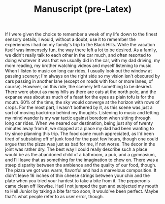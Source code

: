#+TITLE: Manuscript (pre-Latex)
If I were given the choice to remember a week of my life down to the finest sensory details, I would, without a doubt, use it to remember the experiences i had on my family's trip to the Black Hills.
While the vacation itself was immensely fun, the way there left a lot to be desired.  As a family, we didn't really talk to each other in the car much, and often resorted to doing whatever it was that we usually did in the car, with my dad driving, my mom reading, my brother watching videos and myself listening to music.  When I listen to music on long car rides, I usually look out the window at passing scenery;  I'm always on the right side so my vision isn't obscured by cars passing in another lane (except on roads with four or more lanes, of course).  However, on this ride, the scenery left something to be desired.  There were about as many hills as there are cats at the north pole, and the expanse was about as much of a feast for the eyes as plain tofu is for the mouth.  60% of the time, the sky would converge at the horizon with rows of crops.  For the most part, I wasn't bothered by it, as this scene was just a sort of moving backdrop behind my thoughts.  Listening to music and letting my mind wander is my war tactic against boredom when sitting through long car rides.
When we neared our destination, being just shy of twenty minutes away from it, we stopped at a place my dad had been wanting to try since planning this trip.  The food came much appreciated, as I'd been tired of subsisting off of junk food for the past few hours, though one could argue that the pizza was just as bad for me, if not worse.  The decor in the joint was rather dry.  The best way I could really describe such a place would be as the abandoned child of a bathroom, a pub, and a gymnasium, and I'll leave that as something for the imagination to chew on.  There was a steep disparity between the ambience and the quality of our food, though.  The pizza we got was warm, flavorful and had a marvelous composition.  It didn't leave 16 inches of thin cheese strings between your chin and the plate when you tried your hardest to take a bite from it.  The pepperonis came clean off likewise.  Had I not jumped the gun and subjected my mouth to Hell Junior by taking a bite far too soon, it would've been perfect.  Maybe that's what people refer to as user error, though.
